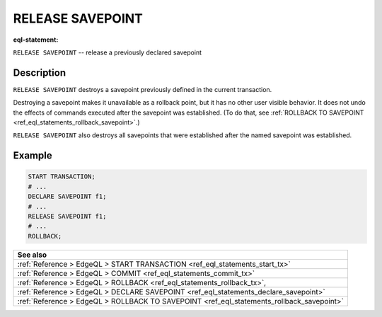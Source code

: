 ..
    Portions Copyright (c) 2019 MagicStack Inc. and the EdgeDB authors.

    Portions Copyright (c) 1996-2018, PostgreSQL Global Development Group
    Portions Copyright (c) 1994, The Regents of the University of California

    Permission to use, copy, modify, and distribute this software and its
    documentation for any purpose, without fee, and without a written agreement
    is hereby granted, provided that the above copyright notice and this
    paragraph and the following two paragraphs appear in all copies.

    IN NO EVENT SHALL THE UNIVERSITY OF CALIFORNIA BE LIABLE TO ANY PARTY FOR
    DIRECT, INDIRECT, SPECIAL, INCIDENTAL, OR CONSEQUENTIAL DAMAGES, INCLUDING
    LOST PROFITS, ARISING OUT OF THE USE OF THIS SOFTWARE AND ITS
    DOCUMENTATION, EVEN IF THE UNIVERSITY OF CALIFORNIA HAS BEEN ADVISED OF THE
    POSSIBILITY OF SUCH DAMAGE.

    THE UNIVERSITY OF CALIFORNIA SPECIFICALLY DISCLAIMS ANY WARRANTIES,
    INCLUDING, BUT NOT LIMITED TO, THE IMPLIED WARRANTIES OF MERCHANTABILITY
    AND FITNESS FOR A PARTICULAR PURPOSE.  THE SOFTWARE PROVIDED HEREUNDER IS
    ON AN "AS IS" BASIS, AND THE UNIVERSITY OF CALIFORNIA HAS NO OBLIGATIONS TO
    PROVIDE MAINTENANCE, SUPPORT, UPDATES, ENHANCEMENTS, OR MODIFICATIONS.


.. _ref_eql_statements_release_savepoint:

RELEASE SAVEPOINT
=================

:eql-statement:


``RELEASE SAVEPOINT`` -- release a previously declared savepoint

.. eql:synopsis::

    RELEASE SAVEPOINT <savepoint-name> ;


Description
-----------

``RELEASE SAVEPOINT`` destroys a savepoint previously defined in the
current transaction.

Destroying a savepoint makes it unavailable as a rollback point,
but it has no other user visible behavior. It does not undo the effects
of commands executed after the savepoint was established.
(To do that, see
:ref:`ROLLBACK TO SAVEPOINT <ref_eql_statements_rollback_savepoint>`.)

``RELEASE SAVEPOINT`` also destroys all savepoints that were
established after the named savepoint was established.


Example
-------

.. code-block:: edgeql

    START TRANSACTION;
    # ...
    DECLARE SAVEPOINT f1;
    # ...
    RELEASE SAVEPOINT f1;
    # ...
    ROLLBACK;

.. list-table::
  :class: seealso

  * - **See also**
  * - :ref:`Reference > EdgeQL > START TRANSACTION
      <ref_eql_statements_start_tx>`
  * - :ref:`Reference > EdgeQL > COMMIT
      <ref_eql_statements_commit_tx>`
  * - :ref:`Reference > EdgeQL > ROLLBACK
      <ref_eql_statements_rollback_tx>`,
  * - :ref:`Reference > EdgeQL > DECLARE SAVEPOINT
      <ref_eql_statements_declare_savepoint>`
  * - :ref:`Reference > EdgeQL > ROLLBACK TO SAVEPOINT
      <ref_eql_statements_rollback_savepoint>`
